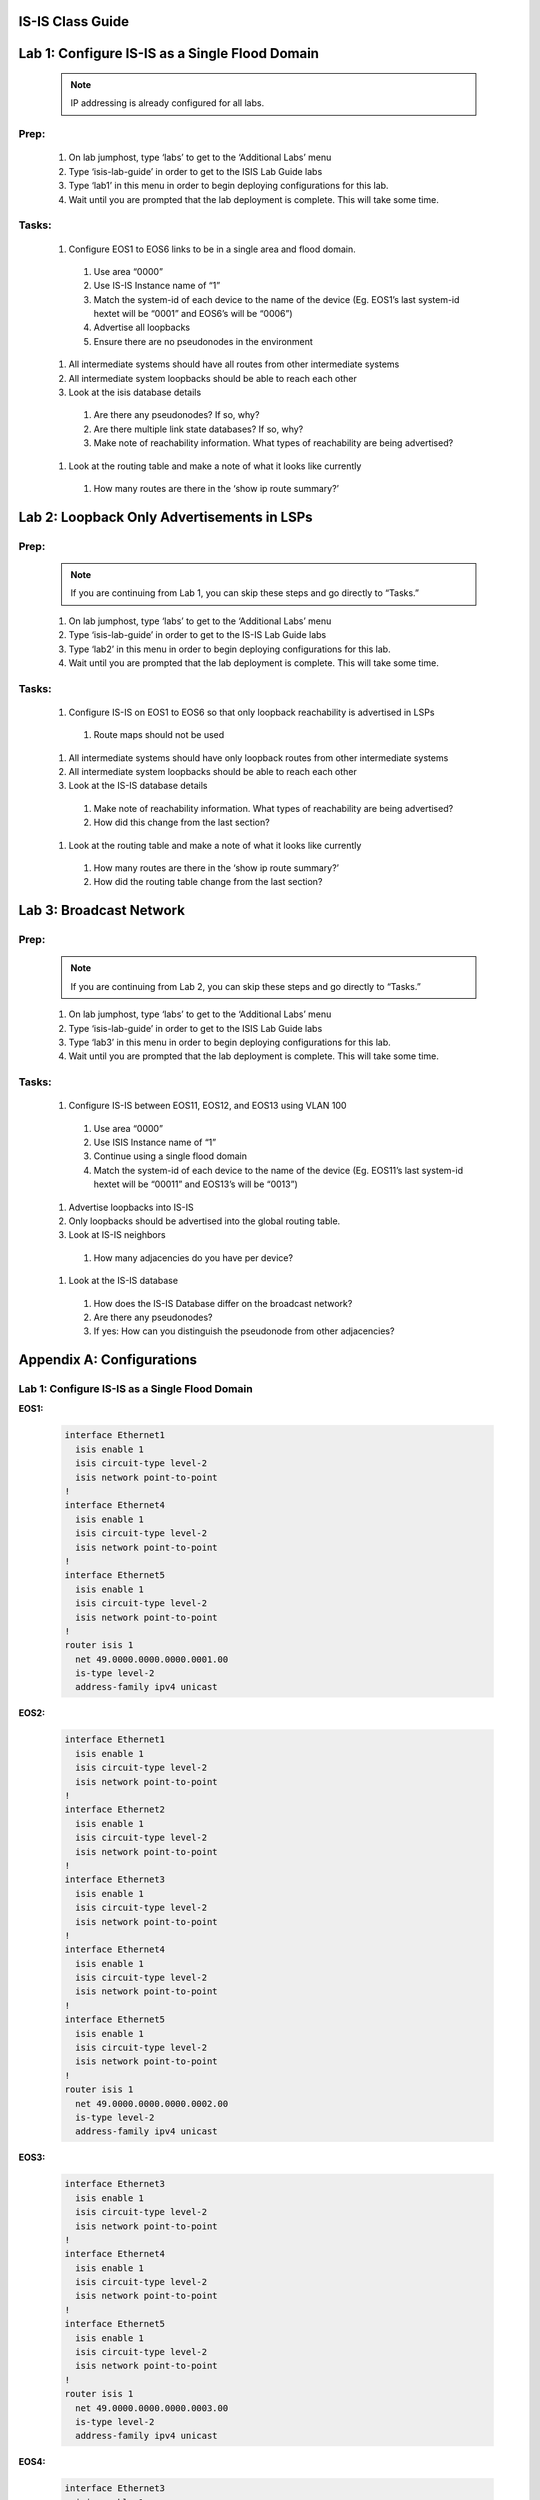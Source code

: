 IS-IS Class Guide
=====================

.. image:: images/IS-IS_Topology_Image.png
   :align: center

Lab 1: Configure IS-IS as a Single Flood Domain
==========================================================

  .. image:: images/IS-IS_Lab1_and_Lab2.png
    :align: center

  .. note:: IP addressing is already configured for all labs.
  
Prep:
----------

  #. On lab jumphost, type ‘labs’ to get to the ‘Additional Labs’ menu

  #. Type ‘isis-lab-guide’ in order to get to the ISIS Lab Guide labs

  #. Type ‘lab1’ in this menu in order to begin deploying configurations for this lab.
  
  #. Wait until you are prompted that the lab deployment is complete. This will take some time.

Tasks:
---------

  #. Configure EOS1 to EOS6 links to be in a single area and flood domain.

    #. Use area “0000”
    #. Use IS-IS Instance name of “1”
    #. Match the system-id of each device to the name of the device (Eg. EOS1’s last system-id hextet will be “0001” and EOS6’s will be “0006”)
    #. Advertise all loopbacks
    #. Ensure there are no pseudonodes in the environment

  #. All intermediate systems should have all routes from other intermediate systems
  
  #. All intermediate system loopbacks should be able to reach each other
  
  #. Look at the isis database details
  
    #. Are there any pseudonodes? If so, why?
    #. Are there multiple link state databases? If so, why?
    #. Make note of reachability information. What types of reachability are being advertised?
  
  #. Look at the routing table and make a note of what it looks like currently
    
    #. How many routes are there in the ‘show ip route summary?’



Lab 2: Loopback Only Advertisements in LSPs
==========================================================

  .. image:: images/IS-IS_Lab1_and_Lab2.png
    :align: center

Prep:
----------

  .. note:: If you are continuing from Lab 1, you can skip these steps and go directly to “Tasks.”

  #. On lab jumphost, type ‘labs’ to get to the ‘Additional Labs’ menu

  #. Type ‘isis-lab-guide’ in order to get to the IS-IS Lab Guide labs

  #. Type ‘lab2’ in this menu in order to begin deploying configurations for this lab.
  
  #. Wait until you are prompted that the lab deployment is complete. This will take some time.

Tasks:
---------

  #. Configure IS-IS on  EOS1 to EOS6 so that only loopback reachability is advertised in LSPs
    
    #. Route maps should not be used
  
  #. All intermediate systems should have only loopback routes from other intermediate systems
  
  #. All intermediate system loopbacks should be able to reach each other
  
  #. Look at the IS-IS database details
    
    #. Make note of reachability information. What types of reachability are being advertised?
    
    #. How did this change from the last section?

  #. Look at the routing table and make a note of what it looks like currently

    #. How many routes are there in the ‘show ip route summary?’

    #. How did the routing table change from the last section?


Lab 3: Broadcast Network
==========================================================

  .. image:: images/IS-IS_Lab3.png
    :align: center

Prep:
----------

  .. note:: If you are continuing from Lab 2, you can skip these steps and go directly to “Tasks.”

  #. On lab jumphost, type ‘labs’ to get to the ‘Additional Labs’ menu

  #. Type ‘isis-lab-guide’ in order to get to the ISIS Lab Guide labs

  #. Type ‘lab3’ in this menu in order to begin deploying configurations for this lab.
  
  #. Wait until you are prompted that the lab deployment is complete. This will take some time.

Tasks:
---------
  
  #. Configure IS-IS between EOS11, EOS12, and EOS13 using VLAN 100

    #. Use area “0000”

    #. Use ISIS Instance name of “1”

    #. Continue using a single flood domain

    #. Match the system-id of each device to the name of the device (Eg. EOS11’s last system-id hextet will be “00011” and EOS13’s will be “0013”)
  
  #. Advertise loopbacks into IS-IS
  
  #. Only loopbacks should be advertised into the global routing table.
  
  #. Look at IS-IS neighbors

    #. How many adjacencies do you have per device?

  #. Look at the IS-IS database

    #. How does the IS-IS Database differ on the broadcast network?

    #. Are there any pseudonodes?

    #. If yes: How can you distinguish the pseudonode from other adjacencies?


Appendix A: Configurations
==========================================================

Lab 1: Configure IS-IS as a Single Flood Domain
------------------------------------------------------

**EOS1:**

    .. code-block:: html

      interface Ethernet1
        isis enable 1
        isis circuit-type level-2
        isis network point-to-point
      !
      interface Ethernet4
        isis enable 1
        isis circuit-type level-2
        isis network point-to-point
      !
      interface Ethernet5
        isis enable 1
        isis circuit-type level-2
        isis network point-to-point
      !
      router isis 1
        net 49.0000.0000.0000.0001.00
        is-type level-2
        address-family ipv4 unicast

**EOS2:**

    .. code-block:: html

      interface Ethernet1
        isis enable 1
        isis circuit-type level-2
        isis network point-to-point
      !
      interface Ethernet2
        isis enable 1
        isis circuit-type level-2
        isis network point-to-point
      !
      interface Ethernet3
        isis enable 1
        isis circuit-type level-2
        isis network point-to-point
      !
      interface Ethernet4
        isis enable 1
        isis circuit-type level-2
        isis network point-to-point
      !
      interface Ethernet5
        isis enable 1
        isis circuit-type level-2
        isis network point-to-point
      !
      router isis 1
        net 49.0000.0000.0000.0002.00
        is-type level-2
        address-family ipv4 unicast

**EOS3:**

    .. code-block:: html

      interface Ethernet3
        isis enable 1
        isis circuit-type level-2
        isis network point-to-point
      !
      interface Ethernet4
        isis enable 1
        isis circuit-type level-2
        isis network point-to-point
      !
      interface Ethernet5
        isis enable 1
        isis circuit-type level-2
        isis network point-to-point
      !
      router isis 1
        net 49.0000.0000.0000.0003.00
        is-type level-2
        address-family ipv4 unicast

**EOS4:**

    .. code-block:: html

      interface Ethernet3
        isis enable 1
        isis circuit-type level-2
        isis network point-to-point
      !
      interface Ethernet4
        isis enable 1
        isis circuit-type level-2
        isis network point-to-point
      !
      interface Ethernet5
        isis enable 1
        isis circuit-type level-2
        isis network point-to-point
      !
      router isis 1
        net 49.0000.0000.0000.0004.00
        is-type level-2
        address-family ipv4 unicast

**EOS5:**

    .. code-block:: html

      interface Ethernet1
        isis enable 1
        isis circuit-type level-2
        isis network point-to-point
      !
      interface Ethernet2
        isis enable 1
        isis circuit-type level-2
        isis network point-to-point
      !
      interface Ethernet3
        isis enable 1
        isis circuit-type level-2
        isis network point-to-point
      !
      interface Ethernet4
        isis enable 1
        isis circuit-type level-2
        isis network point-to-point
      !
      interface Ethernet5
        isis enable 1
        isis circuit-type level-2
        isis network point-to-point
      !
      router isis 1
        net 49.0000.0000.0000.0005.00
        is-type level-2
        address-family ipv4 unicast

**EOS6:**

    .. code-block:: html

      interface Ethernet1
        isis enable 1
        isis circuit-type level-2
        isis network point-to-point
      !
      interface Ethernet4
        isis enable 1
        isis circuit-type level-2
        isis network point-to-point
      !
      interface Ethernet5
        isis enable 1
        isis circuit-type level-2
        isis network point-to-point
      !
      router isis 1
        net 49.0000.0000.0000.0006.00
        is-type level-2
        address-family ipv4 unicast

Lab 2: Loopback Only Advertisements in LSPs
------------------------------------------------------

**All Nodes (EOS1 to EOS6):**

    .. code-block:: html

      interface Loopback0
        isis passive
      !
      router isis 1
        advertise passive-only

Lab 3: Broadcast Network
-----------------------------

**EOS11:**

    .. code-block:: html

      interface Loopback0
        isis passive
      !
      interface vlan100
        isis enable 1
        isis circuit-type level-2
      !
      router isis 1
        net 49.0000.0000.0000.0011.00
        is-type level-2
        advertise passive-only
        address-family ipv4 unicast

**EOS12:**

    .. code-block:: html

      interface Loopback0
        isis passive
      !
      interface vlan100
        isis enable 1
        isis circuit-type level-2
      !
      router isis 1
        net 49.0000.0000.0000.0012.00
        is-type level-2
        advertise passive-only
        address-family ipv4 unicast

**EOS13:**

    .. code-block:: html

      interface Loopback0
        isis passive
      !
      interface vlan100
        isis enable 1
        isis circuit-type level-2
      !
      router isis 1
        net 49.0000.0000.0000.0013.00
        is-type level-2
        advertise passive-only
        address-family ipv4 unicast
   
